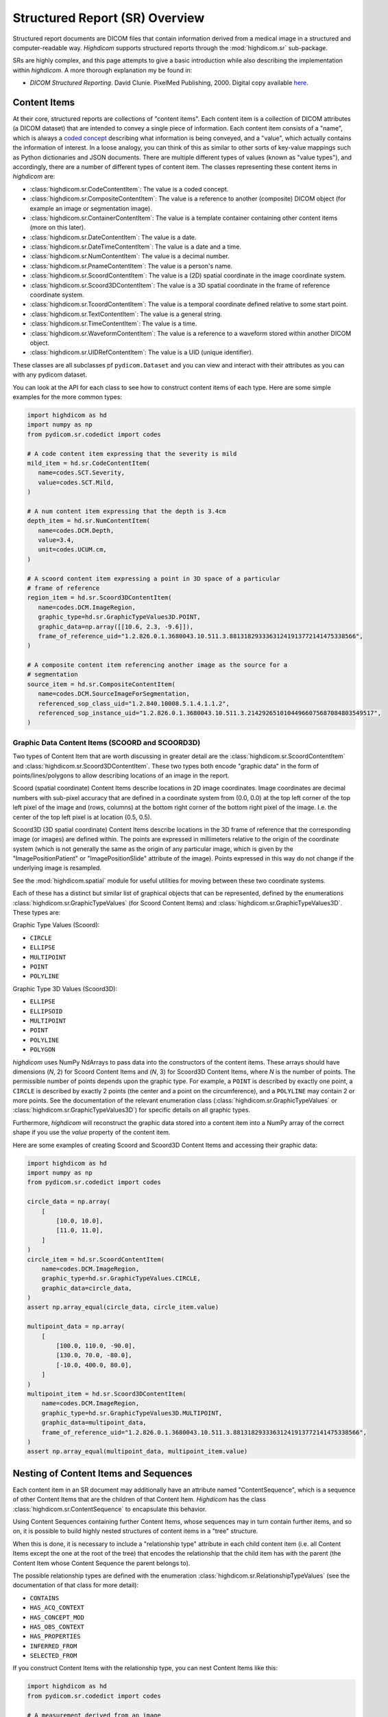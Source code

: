 .. _generalsr:

Structured Report (SR) Overview
===============================

Structured report documents are DICOM files that contain information derived
from a medical image in a structured and computer-readable way. `Highdicom`
supports structured reports through the :mod:`highdicom.sr` sub-package.

SRs are highly complex, and this page attempts to give a basic introduction
while also describing the implementation within `highdicom`. A more thorough
explanation my be found in:

* *DICOM Structured Reporting*. David Clunie. PixelMed Publishing, 2000.
  Digital copy available 
  `here <https://www.dclunie.com/pixelmed/DICOMSR.book.pdf>`_.

Content Items
-------------

At their core, structured reports are collections of "content items". Each
content item is a collection of DICOM attributes (a DICOM dataset) that are
intended to convey a single piece of information. Each content item consists of
a "name", which is always a `coded concept <coding.html>`_ describing what
information is being conveyed, and a "value", which actually contains the
information of interest. In a loose analogy, you can think of this as similar
to other sorts of key-value mappings such as Python dictionaries and JSON
documents. There are multiple different types of values (known as "value
types"), and accordingly, there are a number of different types of content
item. The classes representing these content items in `highdicom` are:

- :class:`highdicom.sr.CodeContentItem`: The value is a coded concept.
- :class:`highdicom.sr.CompositeContentItem`: The value is a reference to
  another (composite) DICOM object (for example an image or segmentation
  image).
- :class:`highdicom.sr.ContainerContentItem`: The value is a template container
  containing other content items (more on this later).
- :class:`highdicom.sr.DateContentItem`: The value is a date.
- :class:`highdicom.sr.DateTimeContentItem`: The value is a date and a
  time.
- :class:`highdicom.sr.NumContentItem`: The value is a decimal number.
- :class:`highdicom.sr.PnameContentItem`: The value is a person's name.
- :class:`highdicom.sr.ScoordContentItem`: The value is a (2D) spatial
  coordinate in the image coordinate system.
- :class:`highdicom.sr.Scoord3DContentItem`: The value is a 3D spatial
  coordinate in the frame of reference coordinate system.
- :class:`highdicom.sr.TcoordContentItem`: The value is a temporal coordinate
  defined relative to some start point.
- :class:`highdicom.sr.TextContentItem`: The value is a general string.
- :class:`highdicom.sr.TimeContentItem`: The value is a time.
- :class:`highdicom.sr.WaveformContentItem`: The value is a reference to a
  waveform stored within another DICOM object.
- :class:`highdicom.sr.UIDRefContentItem`: The value is a UID (unique
  identifier).

These classes are all subclasses pf ``pydicom.Dataset`` and you can view and
interact with their attributes as you can with any pydicom dataset.

You can look at the API for each class to see how to construct content items of
each type. Here are some simple examples for the more common types:

.. code-block:: python

    import highdicom as hd
    import numpy as np
    from pydicom.sr.codedict import codes

    # A code content item expressing that the severity is mild
    mild_item = hd.sr.CodeContentItem(
       name=codes.SCT.Severity,
       value=codes.SCT.Mild,
    )

    # A num content item expressing that the depth is 3.4cm
    depth_item = hd.sr.NumContentItem(
       name=codes.DCM.Depth,
       value=3.4,
       unit=codes.UCUM.cm,
    )

    # A scoord content item expressing a point in 3D space of a particular
    # frame of reference
    region_item = hd.sr.Scoord3DContentItem(
       name=codes.DCM.ImageRegion,
       graphic_type=hd.sr.GraphicTypeValues3D.POINT,
       graphic_data=np.array([[10.6, 2.3, -9.6]]),
       frame_of_reference_uid="1.2.826.0.1.3680043.10.511.3.88131829333631241913772141475338566",
    )

    # A composite content item referencing another image as the source for a
    # segmentation
    source_item = hd.sr.CompositeContentItem(
       name=codes.DCM.SourceImageForSegmentation,
       referenced_sop_class_uid="1.2.840.10008.5.1.4.1.1.2",
       referenced_sop_instance_uid="1.2.826.0.1.3680043.10.511.3.21429265101044966075687084803549517",
    )

Graphic Data Content Items (SCOORD and SCOORD3D)
~~~~~~~~~~~~~~~~~~~~~~~~~~~~~~~~~~~~~~~~~~~~~~~~

Two types of Content Item that are worth discussing in greater detail are the
:class:`highdicom.sr.ScoordContentItem` and
:class:`highdicom.sr.Scoord3DContentItem`. These two types both encode "graphic
data" in the form of points/lines/polygons to allow describing locations of an
image in the report.

Scoord (spatial coordinate) Content Items describe locations in 2D image
coordinates. Image coordinates are decimal numbers with sub-pixel accuracy that
are defined in a coordinate system from (0.0, 0.0) at the top left corner of
the top left pixel of the image and (rows, columns) at the bottom right corner
of the bottom right pixel of the image. I.e. the center of the top left pixel
is at location (0.5, 0.5).

Scoord3D (3D spatial coordinate) Content Items describe locations in the 3D
frame of reference that the corresponding image (or images) are defined within.
The points are expressed in millimeters relative to the origin of the
coordinate system (which is not generally the same as the origin of any
particular image, which is given by the "ImagePositionPatient" or
"ImagePositionSlide" attribute of the image). Points expressed in this way
do not change if the underlying image is resampled.

See the :mod:`highdicom.spatial` module for useful utilities for moving
between these two coordinate systems.

Each of these has a distinct but similar list of graphical objects that can be
represented, defined by the enumerations
:class:`highdicom.sr.GraphicTypeValues` (for Scoord Content Items) and
:class:`highdicom.sr.GraphicTypeValues3D`. These types are:


Graphic Type Values (Scoord):

- ``CIRCLE``
- ``ELLIPSE``
- ``MULTIPOINT``
- ``POINT``
- ``POLYLINE``

Graphic Type 3D Values (Scoord3D):

- ``ELLIPSE``
- ``ELLIPSOID``
- ``MULTIPOINT``
- ``POINT``
- ``POLYLINE``
- ``POLYGON``

`highdicom` uses NumPy NdArrays to pass data into the constructors of the
content items. These arrays should have dimensions (*N*, 2) for Scoord Content
Items and (*N*, 3) for Scoord3D Content Items, where *N* is the number of
points. The permissible number of points depends upon the graphic type. For
example, a ``POINT`` is described by exactly one point, a ``CIRCLE`` is
described by exactly 2 points (the center and a point on the circumference),
and a ``POLYLINE`` may contain 2 or more points. See the documentation of the
relevant enumeration class (:class:`highdicom.sr.GraphicTypeValues` or
:class:`highdicom.sr.GraphicTypeValues3D`) for specific details on all graphic
types.

Furthermore, `highdicom` will reconstruct the graphic data stored into a
content item into a NumPy array of the correct shape if you use the
`value` property of the content item.

Here are some examples of creating Scoord and Scoord3D Content Items and
accessing their graphic data:

.. code-block:: python

    import highdicom as hd
    import numpy as np
    from pydicom.sr.codedict import codes

    circle_data = np.array(
        [
            [10.0, 10.0],
            [11.0, 11.0],
        ]
    )
    circle_item = hd.sr.ScoordContentItem(
        name=codes.DCM.ImageRegion,
        graphic_type=hd.sr.GraphicTypeValues.CIRCLE,
        graphic_data=circle_data,
    )
    assert np.array_equal(circle_data, circle_item.value)

    multipoint_data = np.array(
        [
            [100.0, 110.0, -90.0],
            [130.0, 70.0, -80.0],
            [-10.0, 400.0, 80.0],
        ]
    )
    multipoint_item = hd.sr.Scoord3DContentItem(
        name=codes.DCM.ImageRegion,
        graphic_type=hd.sr.GraphicTypeValues3D.MULTIPOINT,
        graphic_data=multipoint_data,
        frame_of_reference_uid="1.2.826.0.1.3680043.10.511.3.88131829333631241913772141475338566",
    )
    assert np.array_equal(multipoint_data, multipoint_item.value)

Nesting of Content Items and Sequences
--------------------------------------

Each content item in an SR document may additionally have an attribute named
"ContentSequence", which is a sequence of other Content Items that are the
children of that Content Item. `Highdicom` has the class
:class:`highdicom.sr.ContentSequence` to encapsulate this behavior.

Using Content Sequences containing further Content Items, whose sequences may in
turn contain further items, and so on, it is possible to build highly nested
structures of content items in a "tree" structure.

When this is done, it is necessary to include a "relationship type" attribute
in each child content item (i.e. all Content Items except the one at the root
of the tree) that encodes the relationship that the child item has with the
parent (the Content Item whose Content Sequence the parent belongs to).

The possible relationship types are defined with the enumeration
:class:`highdicom.sr.RelationshipTypeValues` (see the documentation of that
class for more detail):

- ``CONTAINS``
- ``HAS_ACQ_CONTEXT``
- ``HAS_CONCEPT_MOD``
- ``HAS_OBS_CONTEXT``
- ``HAS_PROPERTIES``
- ``INFERRED_FROM``
- ``SELECTED_FROM``

If you construct Content Items with the relationship type, you can nest
Content Items like this:

.. code-block:: python

    import highdicom as hd
    from pydicom.sr.codedict import codes

    # A measurement derived from an image
    depth_item = hd.sr.NumContentItem(
       name=codes.DCM.Depth,
       value=3.4,
       unit=codes.UCUM.cm,
    )

    # The source image from which the measurement was inferred
    source_item = hd.sr.CompositeContentItem(
       name=codes.DCM.SourceImage,
       referenced_sop_class_uid="1.2.840.10008.5.1.4.1.1.2",
       referenced_sop_instance_uid="1.3.6.1.4.1.5962.1.1.1.1.1.20040119072730.12322",
       relationship_type=hd.sr.RelationshipTypeValues.INFERRED_FROM,
    )

    # A tracking identifier identifying the measurement
    tracking_item = hd.sr.UIDRefContentItem(
       name=codes.DCM.TrackingIdentifier,
       value=hd.UID(),  # a newly generated UID
       relationship_type=hd.sr.RelationshipTypeValues.HAS_OBS_CONTEXT,
    )

    # Nest the source item below the depth item
    depth_item.ContentSequence = [source_item, tracking_item]

Structured Reporting IODs
-------------------------

By nesting Content Items and Content Sequences in this way, you can create a
Structured Report DICOM object. There are many IODs (Information Object
Definitions) for Structured Reports, and `highdicom` currently implements three
of them:

- :class:`highdicom.sr.EnhancedSR` -- Does not support Scoord 3D Content Items.
- :class:`highdicom.sr.ComprehensiveSR` -- Does not support Scoord 3D Content
  Items. In terms of functionality currently supported by `highdicom`, this is
  equivalent to the EnhancedSR.
- :class:`highdicom.sr.Comprehensive3DSR` -- This is the most general form of
  SR, but is relatively new and may not be supported by all systems. It does
  support Scoord 3D Content Items.

The constructors for these classes take a number of parameters specifying the
content of the structured report, the evidence from which it was derived in the
form of a list of ``pydicom.Dataset`` objects, as well as various metadata
associated with the report.

The content is provided as the ``content`` parameter, which should be a single
content item representing the "root" of the (potentially) nested structure
containing all Content Items in the report.

Using the depth item constructed above as the root Content Item, we can
create a Structured Report like this (here we use an example dataset from
the highdicom test data):

.. code-block:: python

    # Path to single-frame CT image instance stored as PS3.10 file
    image_dataset = pydicom.dcmread("data/test_files/ct_image.dcm")

    # Create the Structured Report instance
    sr_dataset = hd.sr.Comprehensive3DSR(
        evidence=[image_dataset],
        content=depth_item,
        series_number=1,
        series_instance_uid=hd.UID(),
        sop_instance_uid=hd.UID(),
        instance_number=1,
        manufacturer='Manufacturer',
        series_description='Example Structured Report',
    )

Note that this is just a toy example and we do **not** recommend producing SRs
like this in practice. Instead of this arbitrary structure of Content Items, it
is far better to follow an existing **template** that encapsulates a
standardized structure of Content Items.

Structured Reporting Templates
------------------------------

The DICOM standard defines a large number of Structured Reporting
`templates <https://dicom.nema.org/medical/dicom/current/output/chtml/part16/chapter_A.html>`_,
which are essentially sets of constraints on the pattern of Content Items
within a report. Each template is intended for a particular purpose.

*Highdicom* currently implements only the TID1500 "Measurement Report" template
and its many sub-templates. This template is highly flexible and provides a
standardized way to store general measurements and evaluations from one or more
images or image regions (expressed in image or frame of reference coordinates).

The following page gives a detailed overview of how to use the Measurement
Report template within *highdicom*.
